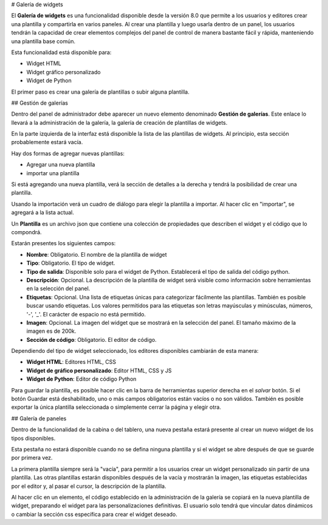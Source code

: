 # Galería de widgets

El **Galería de widgets** es una funcionalidad disponible desde la versión 8.0 que permite a los usuarios y editores crear una plantilla y compartirla en varios paneles.
Al crear una plantilla y luego usarla dentro de un panel, los usuarios tendrán la capacidad de crear elementos complejos del panel de control de manera bastante fácil y rápida, manteniendo una plantilla base común.

Esta funcionalidad está disponible para:

*   Widget HTML
*   Widget gráfico personalizado
*   Widget de Python

El primer paso es crear una galería de plantillas o subir alguna plantilla.

## Gestión de galerías

Dentro del panel de administrador debe aparecer un nuevo elemento denominado **Gestión de galerías**.
Este enlace lo llevará a la administración de la galería, la galería de creación de plantillas de widgets.

.. figura:: media/image2.png

    Gallery management example.

En la parte izquierda de la interfaz está disponible la lista de las plantillas de widgets. Al principio, esta sección probablemente estará vacía.

Hay dos formas de agregar nuevas plantillas:

*   Agregar una nueva plantilla
*   importar una plantilla

Si está agregando una nueva plantilla, verá la sección de detalles a la derecha y tendrá la posibilidad de crear una plantilla.

Usando la importación verá un cuadro de diálogo para elegir la plantilla a importar. Al hacer clic en "importar", se agregará a la lista actual.

Un **Plantilla** es un archivo json que contiene una colección de propiedades que describen el widget y el código que lo compondrá.

Estarán presentes los siguientes campos:

*   **Nombre**: Obligatorio. El nombre de la plantilla de widget
*   **Tipo**: Obligatorio. El tipo de widget.
*   **Tipo de salida**: Disponible solo para el widget de Python. Establecerá el tipo de salida del código python.
*   **Descripción**: Opcional. La descripción de la plantilla de widget será visible como información sobre herramientas en la selección del panel.
*   **Etiquetas**: Opcional. Una lista de etiquetas únicas para categorizar fácilmente las plantillas. También es posible buscar usando etiquetas. Los valores permitidos para las etiquetas son letras mayúsculas y minúsculas, números, '-', '\_'. El carácter de espacio no está permitido.
*   **Imagen**: Opcional. La imagen del widget que se mostrará en la selección del panel. El tamaño máximo de la imagen es de 200k.
*   **Sección de código**: Obligatorio. El editor de código.

Dependiendo del tipo de widget seleccionado, los editores disponibles cambiarán de esta manera:

*   **Widget HTML**: Editores HTML, CSS
*   **Widget de gráfico personalizado**: Editor HTML, CSS y JS
*   **Widget de Python**: Editor de código Python

.. figura:: media/image1.png

    Selected widget template.

Para guardar la plantilla, es posible hacer clic en la barra de herramientas superior derecha en el *salvar* botón. Si el botón Guardar está deshabilitado, uno o más campos obligatorios están vacíos o no son válidos.
También es posible exportar la única plantilla seleccionada o simplemente cerrar la página y elegir otra.

.. figura:: media/image3.png

    Toolbar icons.

## Galería de paneles

Dentro de la funcionalidad de la cabina o del tablero, una nueva pestaña estará presente al crear un nuevo widget de los tipos disponibles.

.. figura:: media/image4.png

    New widget templates list.

Esta pestaña no estará disponible cuando no se defina ninguna plantilla y si el widget se abre después de que se guarde por primera vez.

La primera plantilla siempre será la "vacía", para permitir a los usuarios crear un widget personalizado sin partir de una plantilla.
Las otras plantillas estarán disponibles después de la vacía y mostrarán la imagen, las etiquetas establecidas por el editor y, al pasar el cursor, la descripción de la plantilla.

Al hacer clic en un elemento, el código establecido en la administración de la galería se copiará en la nueva plantilla de widget, preparando el widget para las personalizaciones definitivas.
El usuario solo tendrá que vincular datos dinámicos o cambiar la sección css específica para crear el widget deseado.

.. figura:: media/image5.png

    Selected template editor.
